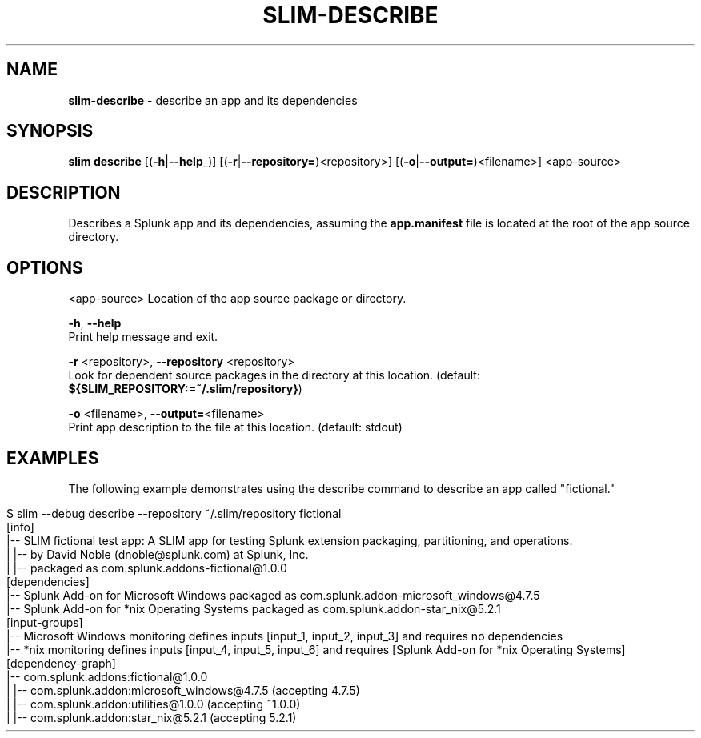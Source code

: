 .\" generated with Ronn/v0.7.3
.\" http://github.com/rtomayko/ronn/tree/0.7.3
.
.TH "SLIM\-DESCRIBE" "1" "September 2017" "Splunk, Inc." "Splunk Packaging Toolkit"
.
.SH "NAME"
\fBslim\-describe\fR \- describe an app and its dependencies
.
.SH "SYNOPSIS"
\fBslim\fR \fBdescribe\fR [(\fB\-h\fR|\fB\-\-help\fR_)] [(\fB\-r\fR|\fB\-\-repository=\fR)<repository>] [(\fB\-o\fR|\fB\-\-output=\fR)<filename>] <app\-source>
.
.SH "DESCRIPTION"
Describes a Splunk app and its dependencies, assuming the \fBapp\.manifest\fR file is located at the root of the app source directory\.
.
.SH "OPTIONS"
<app\-source> Location of the app source package or directory\.
.
.P
\fB\-h\fR, \fB\-\-help\fR
.
.br
Print help message and exit\.
.
.P
\fB\-r\fR <repository>, \fB\-\-repository\fR <repository>
.
.br
Look for dependent source packages in the directory at this location\. (default: \fB${SLIM_REPOSITORY:=~/\.slim/repository}\fR)
.
.P
\fB\-o\fR <filename>, \fB\-\-output=\fR<filename>
.
.br
Print app description to the file at this location\. (default: stdout)
.
.SH "EXAMPLES"
The following example demonstrates using the describe command to describe an app called "fictional\."
.
.IP "" 4
.
.nf

$ slim \-\-debug describe \-\-repository ~/\.slim/repository fictional
[info]
|\-\- SLIM fictional test app: A SLIM app for testing Splunk extension packaging, partitioning, and operations\.
|  |\-\- by David Noble (dnoble@splunk\.com) at Splunk, Inc\.
|  |\-\- packaged as com\.splunk\.addons\-fictional@1\.0\.0
[dependencies]
|\-\- Splunk Add\-on for Microsoft Windows packaged as com\.splunk\.addon\-microsoft_windows@4\.7\.5
|\-\- Splunk Add\-on for *nix Operating Systems packaged as com\.splunk\.addon\-star_nix@5\.2\.1
[input\-groups]
|\-\- Microsoft Windows monitoring defines inputs [input_1, input_2, input_3] and requires no dependencies
|\-\- *nix monitoring defines inputs [input_4, input_5, input_6] and requires [Splunk Add\-on for *nix Operating Systems]
[dependency\-graph]
|\-\- com\.splunk\.addons:fictional@1\.0\.0
|   |\-\- com\.splunk\.addon:microsoft_windows@4\.7\.5 (accepting 4\.7\.5)
|      |\-\- com\.splunk\.addon:utilities@1\.0\.0 (accepting ~1\.0\.0)
|   |\-\- com\.splunk\.addon:star_nix@5\.2\.1 (accepting 5\.2\.1)
.
.fi
.
.IP "" 0

